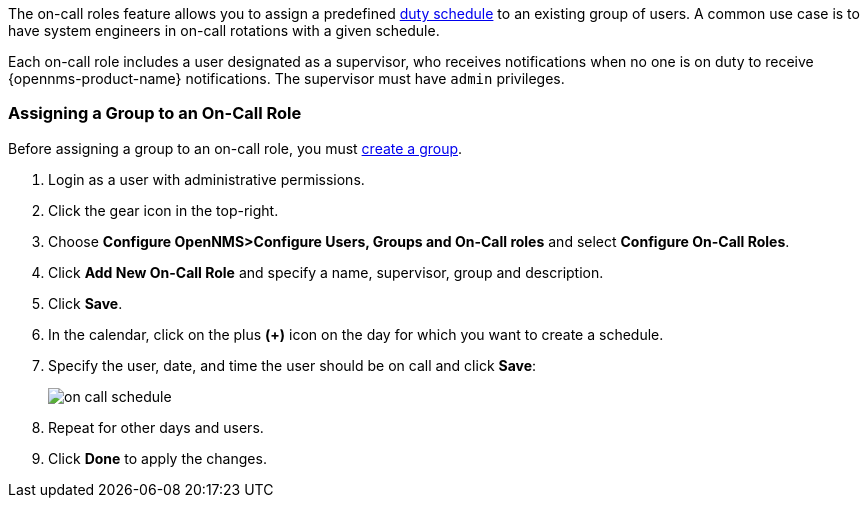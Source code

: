 // Allow GitHub image rendering
:imagesdir: ../../images

The on-call roles feature allows you to assign a predefined link:ga-user-schedule[duty schedule] to an existing group of users.
A common use case is to have system engineers in on-call rotations with a given schedule.

Each on-call role includes a user designated as a supervisor, who receives notifications when no one is on duty to receive {opennms-product-name} notifications. 
The supervisor must have `admin` privileges. 

[[ga-user-on-call]]
=== Assigning a Group to an On-Call Role

Before assigning a group to an on-call role, you must link:ga-user-group-create[create a group]. 

. Login as a user with administrative permissions.
. Click the gear icon in the top-right. 
. Choose *Configure OpenNMS>Configure Users, Groups and On-Call roles* and select *Configure On-Call Roles*.
. Click *Add New On-Call Role* and specify a name, supervisor, group and description.
. Click *Save*.
. In the calendar, click on the plus *(+)* icon on the day for which you want to create a schedule.
. Specify the user, date, and time the user should be on call and click *Save*:
+
image:users/on-call-schedule.png[]

. Repeat for other days and users.
. Click *Done* to apply the changes.